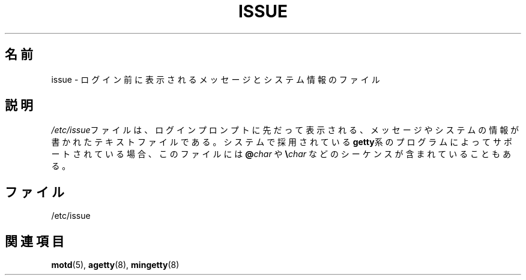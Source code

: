 .\" Copyright (c) 1993 Michael Haardt (michael@moria.de),
.\"     Fri Apr  2 11:32:09 MET DST 1993
.\"
.\" This is free documentation; you can redistribute it and/or
.\" modify it under the terms of the GNU General Public License as
.\" published by the Free Software Foundation; either version 2 of
.\" the License, or (at your option) any later version.
.\"
.\" The GNU General Public License's references to "object code"
.\" and "executables" are to be interpreted as the output of any
.\" document formatting or typesetting system, including
.\" intermediate and printed output.
.\"
.\" This manual is distributed in the hope that it will be useful,
.\" but WITHOUT ANY WARRANTY; without even the implied warranty of
.\" MERCHANTABILITY or FITNESS FOR A PARTICULAR PURPOSE.  See the
.\" GNU General Public License for more details.
.\"
.\" You should have received a copy of the GNU General Public
.\" License along with this manual; if not, write to the Free
.\" Software Foundation, Inc., 59 Temple Place, Suite 330, Boston, MA 02111,
.\" USA.
.\"
.\" Modified Sun Jul 25 11:06:22 1993 by Rik Faith <faith@cs.unc.edu>
.\" Modified Mon Oct 21 17:47:19 EDT 1996 by Eric S. Raymond <esr@thyrsus.com>
.\"
.\" Japanese Version Copyright (c) 1996, 1998
.\"     Taro Morioka and NAKANO Takeo, all rights reserved.
.\" Translated 29 Jun 1996 by Taro Morioka <morioka@i.h.kyoto-u.ac.jp>
.\" Modified Sat 25 Jul 1998 by NAKANO Takeo <nakano@apm.seikei.ac.jp>
.\"
.TH ISSUE 5 1993-07-24 "Linux" "Linux Programmer's Manual"
.SH 名前
issue \- ログイン前に表示されるメッセージとシステム情報のファイル
.SH 説明
\fI/etc/issue\fPファイルは、ログインプロンプトに先だって表示される、
メッセージやシステムの情報が書かれたテキストファイルである。
システムで採用されている
.BR getty 系の
プログラムによってサポートされている場合、
このファイルには \fB@\fP\fIchar\fP や \fB\e\fP\fIchar\fP などの
シーケンスが含まれていることもある。
.SH ファイル
/etc/issue
.SH 関連項目
.BR motd (5),
.BR agetty (8),
.BR mingetty (8)
